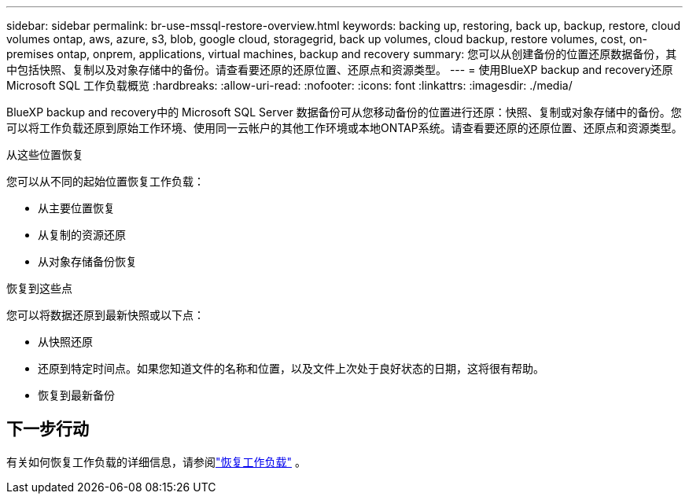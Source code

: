 ---
sidebar: sidebar 
permalink: br-use-mssql-restore-overview.html 
keywords: backing up, restoring, back up, backup, restore, cloud volumes ontap, aws, azure, s3, blob, google cloud, storagegrid, back up volumes, cloud backup, restore volumes, cost, on-premises ontap, onprem, applications, virtual machines, backup and recovery 
summary: 您可以从创建备份的位置还原数据备份，其中包括快照、复制以及对象存储中的备份。请查看要还原的还原位置、还原点和资源类型。 
---
= 使用BlueXP backup and recovery还原 Microsoft SQL 工作负载概览
:hardbreaks:
:allow-uri-read: 
:nofooter: 
:icons: font
:linkattrs: 
:imagesdir: ./media/


[role="lead"]
BlueXP backup and recovery中的 Microsoft SQL Server 数据备份可从您移动备份的位置进行还原：快照、复制或对象存储中的备份。您可以将工作负载还原到原始工作环境、使用同一云帐户的其他工作环境或本地ONTAP系统。请查看要还原的还原位置、还原点和资源类型。

.从这些位置恢复
您可以从不同的起始位置恢复工作负载：

* 从主要位置恢复
* 从复制的资源还原
* 从对象存储备份恢复


.恢复到这些点
您可以将数据还原到最新快照或以下点：

* 从快照还原
* 还原到特定时间点。如果您知道文件的名称和位置，以及文件上次处于良好状态的日期，这将很有帮助。
* 恢复到最新备份




== 下一步行动

有关如何恢复工作负载的详细信息，请参阅link:br-use-mssql-restore.html["恢复工作负载"] 。
